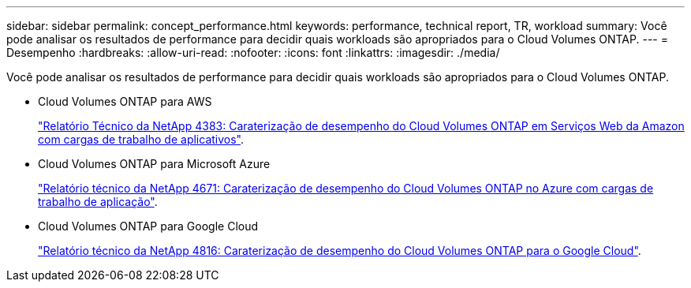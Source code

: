 ---
sidebar: sidebar 
permalink: concept_performance.html 
keywords: performance, technical report, TR, workload 
summary: Você pode analisar os resultados de performance para decidir quais workloads são apropriados para o Cloud Volumes ONTAP. 
---
= Desempenho
:hardbreaks:
:allow-uri-read: 
:nofooter: 
:icons: font
:linkattrs: 
:imagesdir: ./media/


[role="lead"]
Você pode analisar os resultados de performance para decidir quais workloads são apropriados para o Cloud Volumes ONTAP.

* Cloud Volumes ONTAP para AWS
+
https://www.netapp.com/us/media/tr-4383.pdf["Relatório Técnico da NetApp 4383: Caraterização de desempenho do Cloud Volumes ONTAP em Serviços Web da Amazon com cargas de trabalho de aplicativos"^].

* Cloud Volumes ONTAP para Microsoft Azure
+
https://www.netapp.com/us/media/tr-4671.pdf["Relatório técnico da NetApp 4671: Caraterização de desempenho do Cloud Volumes ONTAP no Azure com cargas de trabalho de aplicação"^].

* Cloud Volumes ONTAP para Google Cloud
+
https://www.netapp.com/us/media/tr-4816.pdf["Relatório técnico da NetApp 4816: Caraterização de desempenho do Cloud Volumes ONTAP para o Google Cloud"^].


